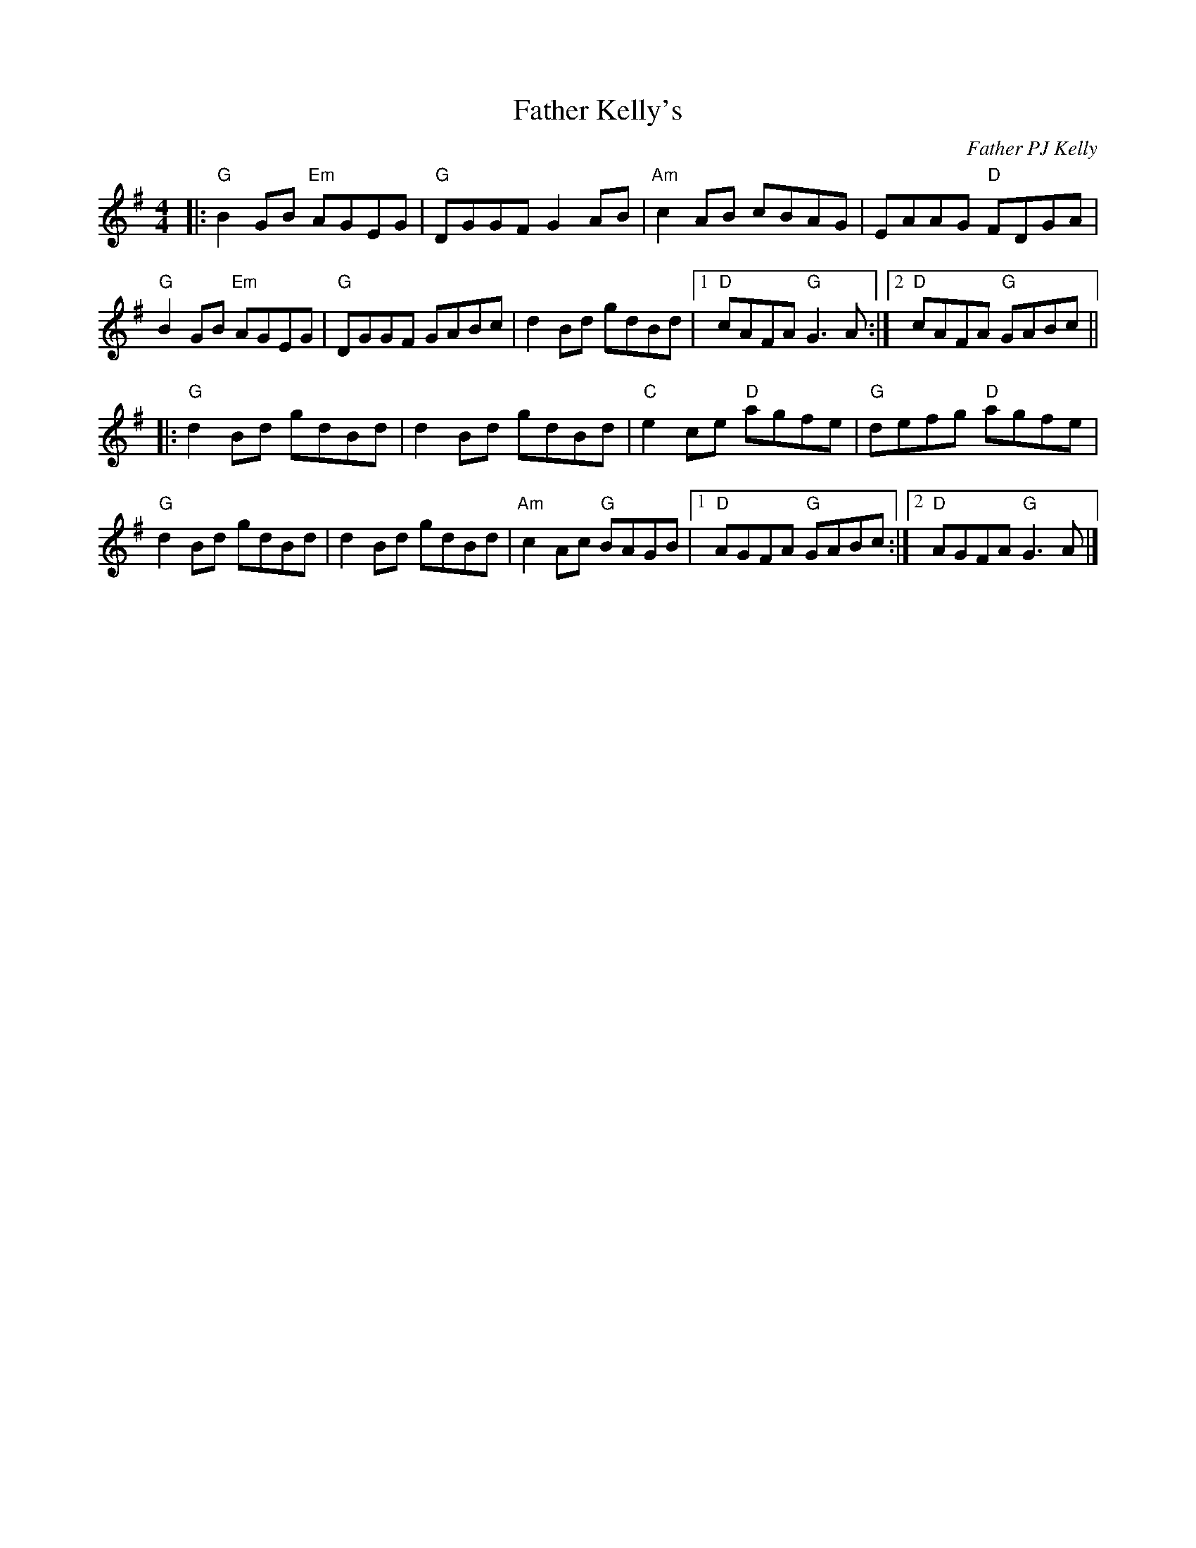 X: 0
T: Father Kelly's
C: Father PJ Kelly
M: 4/4
L: 1/8
K:G
|:"G"B2GB "Em"AGEG|"G"DGGF G2AB|"Am"c2AB cBAG|EAAG "D"FDGA|
"G"B2GB "Em"AGEG|"G"DGGF GABc|d2Bd gdBd|1 "D"cAFA "G"G3A:|2 "D"cAFA "G"GABc||
|:"G"d2Bd gdBd|d2Bd gdBd|"C"e2ce "D"agfe|"G"defg "D"agfe|
"G"d2Bd gdBd|d2Bd gdBd|"Am"c2Ac "G"BAGB|1 "D"AGFA "G"GABc:|2 "D"AGFA "G"G3A|]